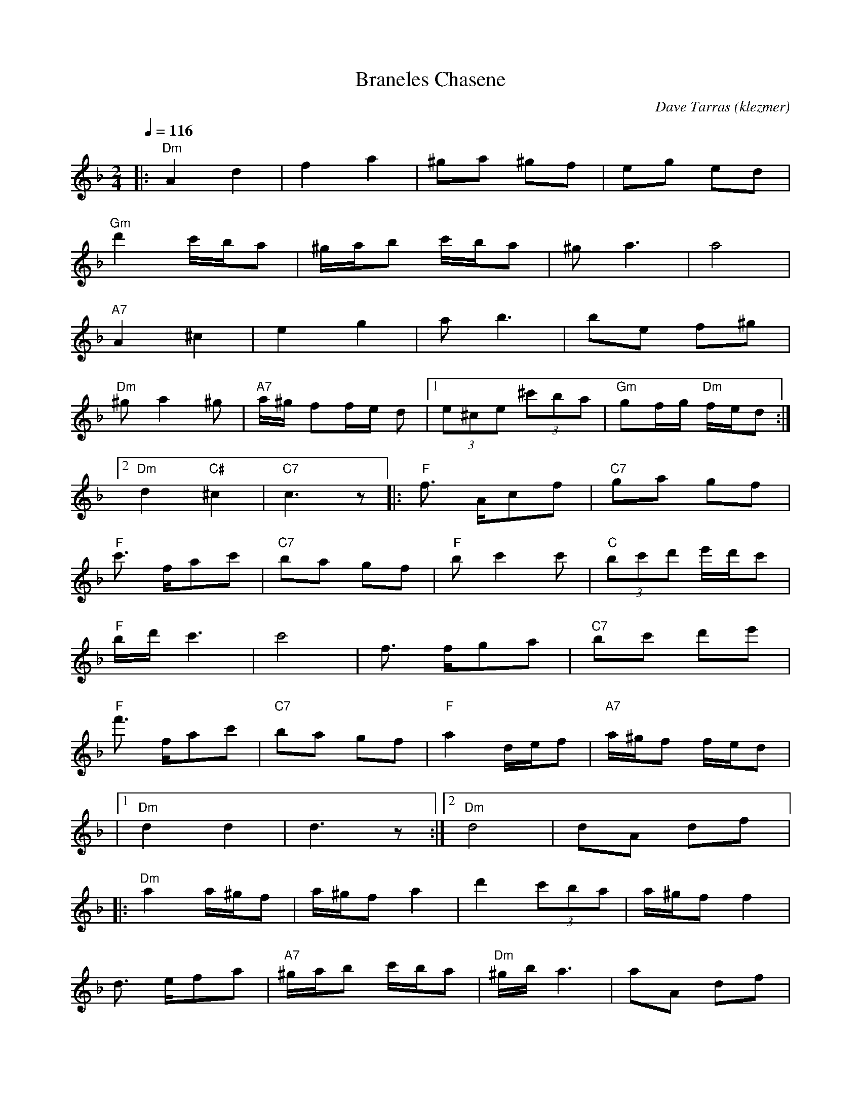 X: 99
T:Braneles Chasene
O:klezmer
C:Dave Tarras
M:2/4
L:1/8
Q:1/4=116
K:F
|:"Dm" A2 d2 |f2 a2 |^ga ^gf |eg ed |
"Gm" d'2 c'/b/a |^g/a/b c'/b/a |^ga3 |a4 |
"A7" A2 ^c2 |e2 g2 |ab3 |be f^g |
"Dm" ^ga2 ^g|"A7" a/^g/ ff/e/ d|1  (3e^ce  (3^c'ba |"Gm" gf/g/ "Dm" f/e/d :|2
"Dm" d2 "C#" ^c2 |"C7" c3 z|| |:"F" f3/2 A/cf |"C7" ga gf |
"F" c'3/2 f/ac' |"C7" ba gf |"F" bc'2 c'|"C"  (3bc'd' e'/d'/c' |
"F" b/d'/c'3 |c'4 |f3/2 f/ga |"C7" bc' d'e' |
"F" f'3/2 f/ac' |"C7" ba gf |"F" a2 d/e/f |"A7" a/^g/f f/e/d |
|1 "Dm" d2 d2 |d3 z:|2 "Dm" d4 |dA df  |:
"Dm" a2 a/^g/f |a/^g/f a2 |d'2  (3c'ba |a/^g/f f2 |
d3/2 e/fa |"A7" ^g/a/b c'/b/a |"Dm" ^g/b/a3 |aA df |
a2 a/^g/f |a/^g/f a2 |d'2  (3c'ba | (3a^gf f2 |
"A7" eA ^ce |"Gm" gb a^g |"A7" a/^g/f f/e/d |"Dm" d3 z:|
